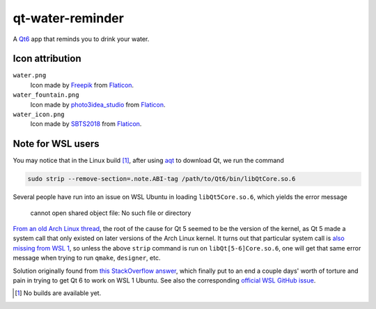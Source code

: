 .. README.rst

qt-water-reminder
=================

A `Qt6`__ app that reminds you to drink your water.

.. __: https://www.qt.io/product/qt6

Icon attribution
----------------

``water.png``
   Icon made by Freepik_ from Flaticon_.
``water_fountain.png``
   Icon made by photo3idea_studio_ from Flaticon_.
``water_icon.png``
   Icon made by SBTS2018_ from Flaticon_.

.. _Flaticon: https://www.flaticon.com/

.. _Freepik: https://www.flaticon.com/authors/freepik

.. _photo3idea_studio: https://www.flaticon.com/authors/photo3idea-studio

.. _SBTS2018: https://www.flaticon.com/authors/sbts2018

Note for WSL users
------------------

.. _aqt: https://github.com/miurahr/aqtinstall

You may notice that in the Linux build [#]_, after using aqt_ to download Qt,
we run the command

.. code:: bash

   sudo strip --remove-section=.note.ABI-tag /path/to/Qt6/bin/libQtCore.so.6

Several people have run into an issue on WSL Ubuntu in loading
``libQt5Core.so.6``, which yields the error message

   cannot open shared object file: No such file or directory

`From an old Arch Linux thread`__, the root of the cause for Qt 5 seemed to be
the version of the kernel, as Qt 5 made a system call that only existed on
later versions of the Arch Linux kernel. It turns out that particular system
call is `also missing from WSL 1`__, so unless the above ``strip`` command is
run on ``libQt[5-6]Core.so.6``, one will get that same error message when
trying to run ``qmake``, ``designer``, etc.

.. __: https://bbs.archlinux.org/viewtopic.php?id=232682

.. __: https://superuser.com/a/1348051

Solution originally found from `this StackOverflow answer`__, which finally put
to an end a couple days' worth of torture and pain in trying to get Qt 6 to
work on WSL 1 Ubuntu. See also the corresponding `official WSL GitHub issue`__.

.. __: https://stackoverflow.com/a/64594256/14227825

.. __: https://github.com/microsoft/WSL/issues/3023

.. [#] No builds are available yet.
